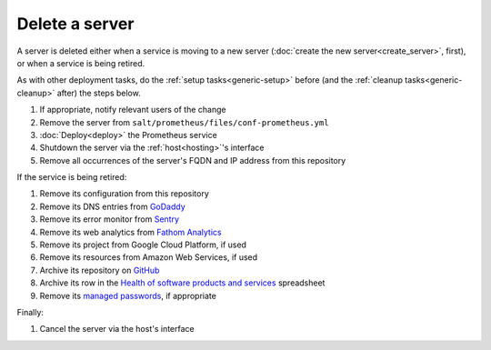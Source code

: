 Delete a server
===============

A server is deleted either when a service is moving to a new server (:doc:`create the new server<create_server>`, first), or when a service is being retired.

As with other deployment tasks, do the :ref:`setup tasks<generic-setup>` before (and the :ref:`cleanup tasks<generic-cleanup>` after) the steps below.

#. If appropriate, notify relevant users of the change
#. Remove the server from ``salt/prometheus/files/conf-prometheus.yml``
#. :doc:`Deploy<deploy>` the Prometheus service
#. Shutdown the server via the :ref:`host<hosting>`'s interface
#. Remove all occurrences of the server's FQDN and IP address from this repository

If the service is being retired:

#. Remove its configuration from this repository
#. Remove its DNS entries from `GoDaddy <https://dcc.godaddy.com/manage/OPEN-CONTRACTING.ORG/dns>`__
#. Remove its error monitor from `Sentry <https://sentry.io/organizations/open-contracting-partnership/projects/>`__
#. Remove its web analytics from `Fathom Analytics <https://app.usefathom.com/>`__
#. Remove its project from Google Cloud Platform, if used
#. Remove its resources from Amazon Web Services, if used
#. Archive its repository on `GitHub <https://ocp-software-handbook.readthedocs.io/en/latest/github/maintainers.html#archive-a-repository>`__
#. Archive its row in the `Health of software products and services <https://docs.google.com/spreadsheets/d/1MMqid2qDto_9-MLD_qDppsqkQy_6OP-Uo-9dCgoxjSg/edit#gid=1480832278>`__ spreadsheet
#. Remove its `managed passwords <https://www.lastpass.com>`__, if appropriate

Finally:

#. Cancel the server via the host's interface

